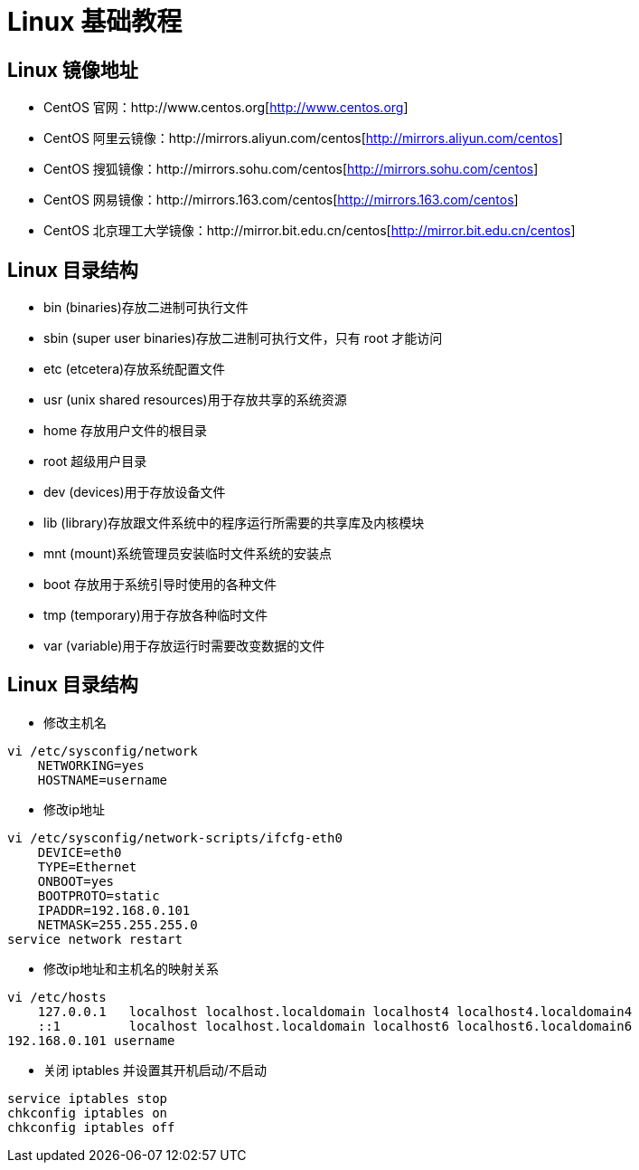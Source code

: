 [[linux-base]]
= Linux 基础教程

[[linux-base-mirror]]
== Linux 镜像地址

*  CentOS 官网：http://www.centos.org[http://www.centos.org]
*  CentOS 阿里云镜像：http://mirrors.aliyun.com/centos[http://mirrors.aliyun.com/centos]
*  CentOS 搜狐镜像：http://mirrors.sohu.com/centos[http://mirrors.sohu.com/centos]
*  CentOS 网易镜像：http://mirrors.163.com/centos[http://mirrors.163.com/centos]
*  CentOS 北京理工大学镜像：http://mirror.bit.edu.cn/centos[http://mirror.bit.edu.cn/centos]

[[linux-base-dir]]
== Linux 目录结构

*  bin  (binaries)存放二进制可执行文件
*  sbin  (super user binaries)存放二进制可执行文件，只有 root 才能访问
*  etc (etcetera)存放系统配置文件
*  usr  (unix shared resources)用于存放共享的系统资源
*  home 存放用户文件的根目录
*  root  超级用户目录
*  dev (devices)用于存放设备文件
*  lib  (library)存放跟文件系统中的程序运行所需要的共享库及内核模块
*  mnt  (mount)系统管理员安装临时文件系统的安装点
*  boot 存放用于系统引导时使用的各种文件
*  tmp  (temporary)用于存放各种临时文件
*  var  (variable)用于存放运行时需要改变数据的文件


[[linux-base-operation]]
== Linux 目录结构

*  修改主机名

[source,shell script]
----
vi /etc/sysconfig/network
    NETWORKING=yes
    HOSTNAME=username
----

*  修改ip地址

[source,shell script]
----
vi /etc/sysconfig/network-scripts/ifcfg-eth0
    DEVICE=eth0
    TYPE=Ethernet
    ONBOOT=yes
    BOOTPROTO=static
    IPADDR=192.168.0.101
    NETMASK=255.255.255.0
service network restart
----


*  修改ip地址和主机名的映射关系

[source,shell script]
----
vi /etc/hosts
    127.0.0.1   localhost localhost.localdomain localhost4 localhost4.localdomain4
    ::1         localhost localhost.localdomain localhost6 localhost6.localdomain6
192.168.0.101 username
----

*  关闭 iptables 并设置其开机启动/不启动

[source,shell script]
----
service iptables stop
chkconfig iptables on
chkconfig iptables off
----